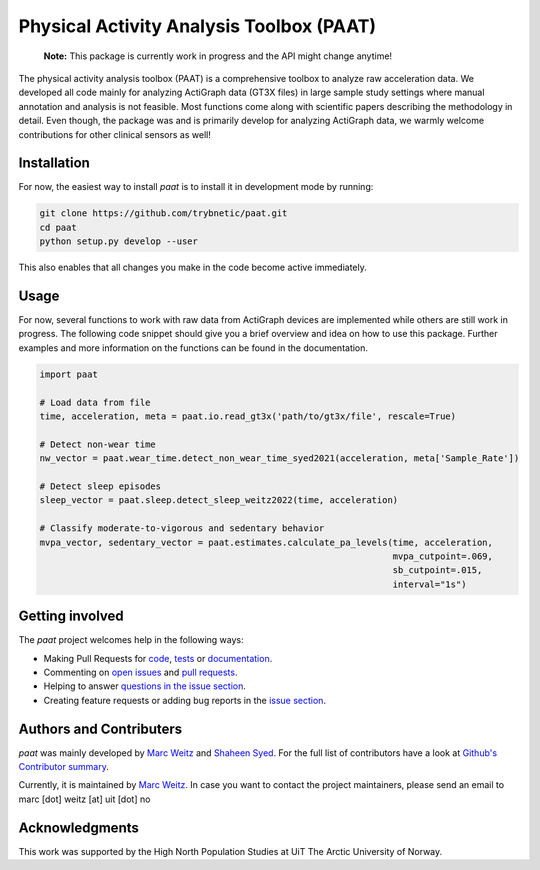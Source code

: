 =========================================
Physical Activity Analysis Toolbox (PAAT)
=========================================

    **Note:** This package is currently work in progress and the API might change
    anytime!

The physical activity analysis toolbox (PAAT) is a comprehensive toolbox to
analyze raw acceleration data. We developed all code mainly for analyzing
ActiGraph data (GT3X files) in large sample study settings where manual annotation
and analysis is not feasible. Most functions come along with scientific papers
describing the methodology in detail. Even though, the package was and is primarily
develop for analyzing ActiGraph data, we warmly welcome contributions for other
clinical sensors as well! 


Installation
============

For now, the easiest way to install *paat* is to install it in development mode
by running:

.. code:: bash

    git clone https://github.com/trybnetic/paat.git
    cd paat
    python setup.py develop --user

This also enables that all changes you make in the code become active immediately.


Usage
=====

For now, several functions to work with raw data from ActiGraph devices are
implemented while others are still work in progress. The following code snippet
should give you a brief overview and idea on how to use this package. Further
examples and more information on the functions can be found in the documentation.

.. code-block:: python

    import paat

    # Load data from file
    time, acceleration, meta = paat.io.read_gt3x('path/to/gt3x/file', rescale=True)

    # Detect non-wear time
    nw_vector = paat.wear_time.detect_non_wear_time_syed2021(acceleration, meta['Sample_Rate'])

    # Detect sleep episodes
    sleep_vector = paat.sleep.detect_sleep_weitz2022(time, acceleration)

    # Classify moderate-to-vigorous and sedentary behavior
    mvpa_vector, sedentary_vector = paat.estimates.calculate_pa_levels(time, acceleration,
                                                                       mvpa_cutpoint=.069,
                                                                       sb_cutpoint=.015,
                                                                       interval="1s")



Getting involved
================

The *paat* project welcomes help in the following ways:

* Making Pull Requests for
  `code <https://github.com/trybnetic/paat/tree/master/paat>`_,
  `tests <https://github.com/trybnetic/paat/tree/master/tests>`_
  or `documentation <https://github.com/trybnetic/paat/tree/master/doc>`_.
* Commenting on `open issues <https://github.com/trybnetic/paat/issues>`_
  and `pull requests <https://github.com/trybnetic/paat/pulls>`_.
* Helping to answer `questions in the issue section
  <https://github.com/trybnetic/paat/labels/question>`_.
* Creating feature requests or adding bug reports in the `issue section
  <https://github.com/trybnetic/paat/issues/new>`_.


Authors and Contributers
========================

*paat* was mainly developed by
`Marc Weitz <https://github.com/trybnetic>`_
and `Shaheen Syed <https://github.com/shaheen-syed/>`_. For the full list of
contributors have a look at `Github's Contributor summary
<https://github.com/trybnetic/paat/contributors>`_.

Currently, it is maintained by `Marc Weitz <https://github.com/trybnetic>`_. In case
you want to contact the project maintainers, please send an email to
marc [dot] weitz [at] uit [dot] no


Acknowledgments
===============

This work was supported by the High North Population Studies at UiT The Arctic
University of Norway.
